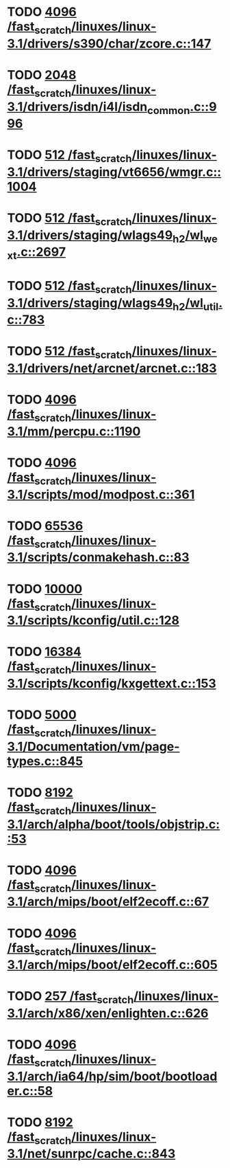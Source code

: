 * TODO [[view:/fast_scratch/linuxes/linux-3.1/drivers/s390/char/zcore.c::face=ovl-face1::linb=147::colb=17::cole=21][4096 /fast_scratch/linuxes/linux-3.1/drivers/s390/char/zcore.c::147]]
* TODO [[view:/fast_scratch/linuxes/linux-3.1/drivers/isdn/i4l/isdn_common.c::face=ovl-face1::linb=996::colb=22::cole=26][2048 /fast_scratch/linuxes/linux-3.1/drivers/isdn/i4l/isdn_common.c::996]]
* TODO [[view:/fast_scratch/linuxes/linux-3.1/drivers/staging/vt6656/wmgr.c::face=ovl-face1::linb=1004::colb=11::cole=14][512 /fast_scratch/linuxes/linux-3.1/drivers/staging/vt6656/wmgr.c::1004]]
* TODO [[view:/fast_scratch/linuxes/linux-3.1/drivers/staging/wlags49_h2/wl_wext.c::face=ovl-face1::linb=2697::colb=25::cole=28][512 /fast_scratch/linuxes/linux-3.1/drivers/staging/wlags49_h2/wl_wext.c::2697]]
* TODO [[view:/fast_scratch/linuxes/linux-3.1/drivers/staging/wlags49_h2/wl_util.c::face=ovl-face1::linb=783::colb=24::cole=27][512 /fast_scratch/linuxes/linux-3.1/drivers/staging/wlags49_h2/wl_util.c::783]]
* TODO [[view:/fast_scratch/linuxes/linux-3.1/drivers/net/arcnet/arcnet.c::face=ovl-face1::linb=183::colb=20::cole=23][512 /fast_scratch/linuxes/linux-3.1/drivers/net/arcnet/arcnet.c::183]]
* TODO [[view:/fast_scratch/linuxes/linux-3.1/mm/percpu.c::face=ovl-face1::linb=1190::colb=22::cole=26][4096 /fast_scratch/linuxes/linux-3.1/mm/percpu.c::1190]]
* TODO [[view:/fast_scratch/linuxes/linux-3.1/scripts/mod/modpost.c::face=ovl-face1::linb=361::colb=18::cole=22][4096 /fast_scratch/linuxes/linux-3.1/scripts/mod/modpost.c::361]]
* TODO [[view:/fast_scratch/linuxes/linux-3.1/scripts/conmakehash.c::face=ovl-face1::linb=83::colb=14::cole=19][65536 /fast_scratch/linuxes/linux-3.1/scripts/conmakehash.c::83]]
* TODO [[view:/fast_scratch/linuxes/linux-3.1/scripts/kconfig/util.c::face=ovl-face1::linb=128::colb=8::cole=13][10000 /fast_scratch/linuxes/linux-3.1/scripts/kconfig/util.c::128]]
* TODO [[view:/fast_scratch/linuxes/linux-3.1/scripts/kconfig/kxgettext.c::face=ovl-face1::linb=153::colb=9::cole=14][16384 /fast_scratch/linuxes/linux-3.1/scripts/kconfig/kxgettext.c::153]]
* TODO [[view:/fast_scratch/linuxes/linux-3.1/Documentation/vm/page-types.c::face=ovl-face1::linb=845::colb=10::cole=14][5000 /fast_scratch/linuxes/linux-3.1/Documentation/vm/page-types.c::845]]
* TODO [[view:/fast_scratch/linuxes/linux-3.1/arch/alpha/boot/tools/objstrip.c::face=ovl-face1::linb=53::colb=13::cole=17][8192 /fast_scratch/linuxes/linux-3.1/arch/alpha/boot/tools/objstrip.c::53]]
* TODO [[view:/fast_scratch/linuxes/linux-3.1/arch/mips/boot/elf2ecoff.c::face=ovl-face1::linb=67::colb=11::cole=15][4096 /fast_scratch/linuxes/linux-3.1/arch/mips/boot/elf2ecoff.c::67]]
* TODO [[view:/fast_scratch/linuxes/linux-3.1/arch/mips/boot/elf2ecoff.c::face=ovl-face1::linb=605::colb=12::cole=16][4096 /fast_scratch/linuxes/linux-3.1/arch/mips/boot/elf2ecoff.c::605]]
* TODO [[view:/fast_scratch/linuxes/linux-3.1/arch/x86/xen/enlighten.c::face=ovl-face1::linb=626::colb=31::cole=34][257 /fast_scratch/linuxes/linux-3.1/arch/x86/xen/enlighten.c::626]]
* TODO [[view:/fast_scratch/linuxes/linux-3.1/arch/ia64/hp/sim/boot/bootloader.c::face=ovl-face1::linb=58::colb=17::cole=21][4096 /fast_scratch/linuxes/linux-3.1/arch/ia64/hp/sim/boot/bootloader.c::58]]
* TODO [[view:/fast_scratch/linuxes/linux-3.1/net/sunrpc/cache.c::face=ovl-face1::linb=843::colb=23::cole=27][8192 /fast_scratch/linuxes/linux-3.1/net/sunrpc/cache.c::843]]
